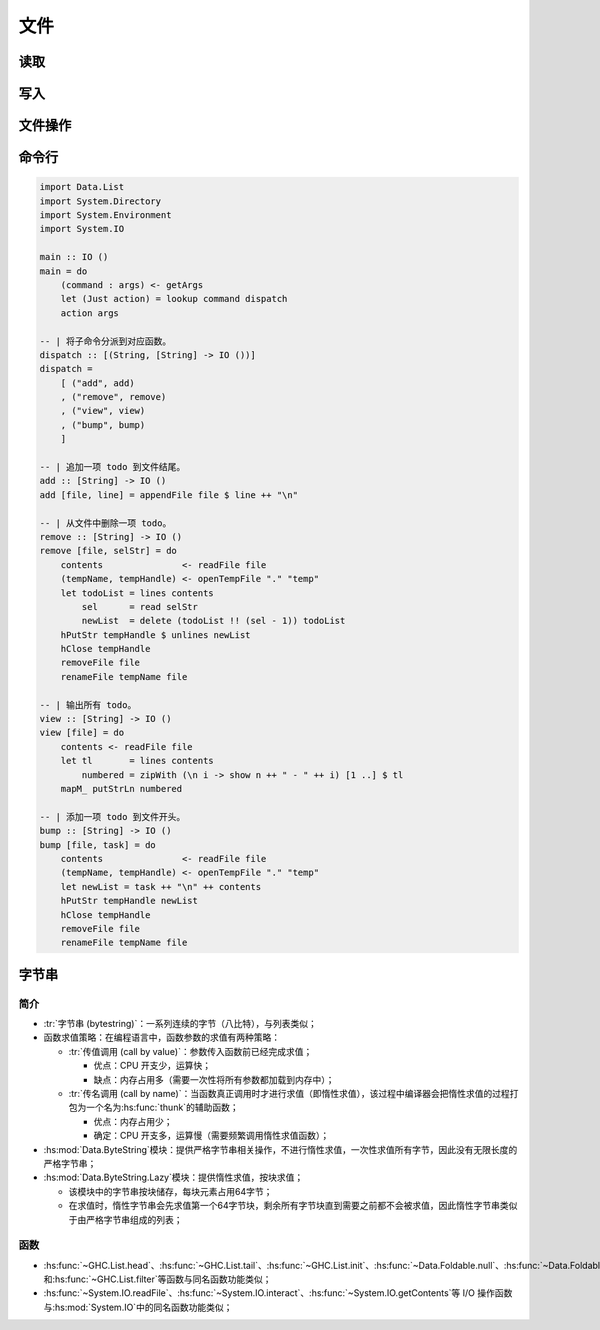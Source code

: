 .. highlight:: haskell
   :linenothreshold: 10

====
文件
====

.. hs:module:: System.IO

读取
====

.. hs:function:: getContents :: IO String

   从标准输入接受字符串，遇到文件终止符结束执行。

   :hs:func:`getContents`\ 函数是惰性的，即不会一次性读取所有文件内容。
   
   Haskell 中文本文件默认按行读取，二进制文件默认按字节块读取。

   .. code-block::

      main :: IO ()
      main = do
          cont <- getContents
          putStr $ shortOnly cont

      -- | 过滤掉短行。
      shortOnly :: String -> String
      shortOnly = unlines . filter ((< 10) . length) . lines

.. hs:function:: hSetBuffering :: Handle -> BufferMode -> IO ()

   修改文件读取函数的读取模式。

   ``Handle``\ 类型见\ :hs:func:`openFile`\ 函数。

   ``BufferMode``\ 类型为枚举类型，包含3种模式：

   .. collapse:: 源码

      .. code-block::
         :linenos:

         data BufferMode = NoBuffering
                         | LineBuffering
                         | BlockBuffering (Maybe Int)

   - ``NoBuffering``\ 模式按字符读取，不建议使用；
   - ``LineBuffering``\ 模式按行读取；
   - ``BlockBuffering``\ ：按字节块读取；

     - ``Just Int``\ ：指定块的字节大小；
     - ``Nothing``\ ：由系统决定块的字节大小；

   .. code-block::

      import System.IO

      main :: IO ()
      main = do
          withFile
              "sample.log"
              ReadMode
              (\h -> do
                  hSetBuffering h $ BlockBuffering (Just 2048)
                  cont <- hGetContents h
                  putStr cont
              )

.. hs:function:: interact :: (String -> String) -> IO ()

   对\ :hs:func:`getContents`\ 函数的封装，对读入的文件内容应用函数并输出。

   .. code-block::

      -- | 过滤掉短行并输出。
      main :: IO ()
      main = interact $ unlines . filter ((< 10) . length) . lines

   .. collapse:: 源码

      .. code-block::
         :linenos:

         interact ::  (String -> String) -> IO ()
         interact f = do s <- getContents
                         putStr (f s)

.. hs:function:: openFile :: FilePath -> IOMode -> IO Handle

   接受一个文件路径和\ ``IOMode``\ 类型数据，打开文件并返回文件操作对象。同一文件同时只能有一个文件操作符。

   ``FilePath``\ 类型是\ ``String``\ 的同义词。

   .. collapse:: 源码

      .. code-block::
         :linenos:

         type FilePath = String

   ``IOMode``\ 类型为枚举数据类型，包含4种读写模式。

   .. collapse:: 源码

      .. code-block::
         :linenos:

         data IOMode = ReadMode
                     | WriteMode
                     | AppendMode
                     | ReadWriteMode

   ``Handle``\ 类型代表文件所在地址。

.. hs:function:: hGetContents :: Handle -> IO String

   与\ :hs:func:`getContents`\ 函数类似，但接受一个文件处理对象，读取文件内容并返回为\ ``IO String``\ 。

.. hs:function:: hClose :: Handle -> IO ()

   关闭文件操作对象，任何用\ :hs:func:`openFile`\ 函数打开的文件都必须关闭。

   .. code-block::

      import System.IO

      main :: IO ()
      main = do
          handle <- openFile "sample.log" ReadMode
          contents <- hGetContents handle
          putStr contents
          hClose handle

.. hs:function:: withFile :: FilePath -> IOMode -> (Handle -> IO r) -> IO r

   将文件路径打开为一个文件操作对象，对该对象应用函数，返回结果并关闭文件操作对象。

   .. code-block::

      import System.IO

      main :: IO ()
      main = do
          withFile
              "sample.log"
              ReadMode
              (\handle -> do
                  contents <- hGetContents handle
                  putStr contents
              )

.. hs:function:: hGetLine :: Handle -> IO String

.. hs:function:: hGetChar :: Handle -> IO Char

   与对应函数相似，但作用于文件操作对象，而非标准输入输出。

   .. code-block::

      import System.IO 

      main :: IO ()
      main = do
          withFile
              "sample.log"
              ReadMode
              (\h -> do
                  line <- hGetLine h
                  putStr line
              )

.. hs:function:: readFile :: FilePath -> IO String

   读取文件，返回内容并关闭操作对象。

   .. code-block::

      main :: IO ()
      main = do
          cont <- readFile "sample.log"
          putStr cont

写入
====

.. hs:function:: hPutStr :: Handle -> String -> IO ()

.. hs:function:: hPutStrLn :: Handle -> String -> IO ()

.. hs:function:: hPrint :: Show a => Handle -> a -> IO ()

   与对应函数相似，但作用于文件操作对象，而非标准输入输出。

.. hs:function:: writeFile :: FilePath -> String -> IO ()

   将字符串写入文件，若文件存在，则覆盖原内容。

   .. code-block::

      import Data.Char

      main :: IO ()
      main = do
          cont <- readFile "sample.log"
          writeFile "alice.log" (map toUpper cont)

.. hs:function:: appendFile :: FilePath -> String -> IO ()

   与\ :hs:func:`writeFile`\ 函数类似，但若文件存在，则追加到文件结尾。

   .. code-block::

      main :: IO ()
      main = do
          todoItem <- getLine
          appendFile "todo.txt" (todoItem ++ "\n")

.. hs:function:: hFlush :: Handle -> IO ()

   强制将缓存区中的内容中文件中读取出来或写入文件。

   Haskell 默认按照\ :hs:func:`hSetBuffering`\ 函数的设置，达到一定数据量后执行读取或写入。

   在关闭文件操作对象前也会进行一次读取或写入。

文件操作
========

.. hs:function:: openTempFile :: FilePath -> String -> IO (FilePath, Handle)

   创建临时文件。创建的临时文件不会自动删除，需要手动删除。

   路径表示临时文件所在目录，若不存在则报错。

   字符串表示临时文件的模板名，函数会自动在名称后添加随机字符，保证其他文件不会被意外覆盖。

   以序对返回临时文件的路径和其操作对象。

   .. code-block::

      import System.IO

      -- | 生成临时文件。
      --
      -- ==== __例子：__
      -- >>> main
      -- ./temp6473-0
      -- {handle: ./temp6473-0}
      --
      -- >>> main
      -- ./temp6473-1
      -- {handle: ./temp6473-1}
      --
      -- >>> :!ls
      -- ./temp6473-0    ./temp6473-1
      main :: IO ()
      main = do
          (tempName, tempHandle) <- openTempFile "." "temp"
          putStrLn tempName
          print tempHandle

.. hs:module:: System.Directory

.. hs:function:: removeFile :: FilePath -> IO ()

   接受文件路径（而不是操作对象）作为参数，删除文件。

.. hs:function:: renameFile :: FilePath -> FilePath -> IO ()

   接受两个文件路径（而不是操作对象）作为参数，重命名文件。

   .. tabs::

      .. tab:: deleteTodo.hs

         .. code-block::

            import Data.List
            import System.Directory
            import System.IO

            main :: IO ()
            main = do
                contents               <- readFile "todo.txt"
                (tempName, tempHandle) <- openTempFile "." "temp"
                -- 打印所有选项
                let tl      = lines contents
                    options = zipWith (\n i -> show n ++ " " ++ i) [1..] tl
                putStrLn "Current todo items you have:"
                mapM_ putStrLn options
                -- 选择一项并删除
                putStrLn "Which one do you want to delete?"
                selStr <- getLine
                -- 将新列表写入临时文件
                let sel     = read selStr
                    newList = delete (tl !! (sel - 1)) tl
                hPutStr tempHandle $ unlines newList -- 备注*
                hClose tempHandle
                putStrLn "Deletion done."
                -- 删除旧文件并重命名临时文件
                removeFile "todo.txt"
                renameFile tempName "todo.txt"

            -- 备注: 不应该使用 'writeFile' 函数，因为该函数会为
            --       临时文件创建新的文件操作对象，可能会因为操作
            --       对象冲突而报错（"resource busy (file is locked)"）

      .. tab:: 控制台

         .. code-block:: console

            $ cat todo.txt
            Walk the dog
            Iron the dishes
            Take salad out of the oven
            $ runghc deleteTodo.hs
            Current todo items you have:
            1 Walk the dog
            2 Iron the dishes
            3 Take salad out of the oven
            Which one do you want to delete?
            2
            Deletion done.
            $ cat todo.txt
            Walk the dog
            Take salad out of the oven

.. hs:function:: copyFile :: FilePath -> FilePath -> IO ()

   将第一个文件的内容复制到第二个文件中。

   .. code-block::

      import System.Directory

      main :: IO ()
      main = copyFile "todo.txt" "todo-old.txt"

.. hs:function:: doesFileExist :: FilePath -> IO Bool

   检查文件是否存在。

   .. code-block::

      import System.Directory
      import System.Environment

      main :: IO ()
      main = do
          (fileName : _) <- getArgs
          fileExists     <- doesFileExist fileName
          if fileExists
              then putStrLn $ fileName ++ " exists."
              else putStrLn $ fileName ++ " does not exist."

.. hs:module:: System.Environment

命令行
======

.. hs:function:: getArgs :: IO [String]

   获取命令的参数，支持模式匹配。

.. hs:function:: getProgName :: IO String

   获取命令名。

   .. tabs::

      .. tab:: PrintArg.hs

         .. code-block::

            import System.Environment
            import System.IO

            main :: IO ()
            main = do
                args <- getArgs
                progName <- getProgName
                putStrLn "=> Arguments:"
                mapM_ putStrLn args
                putStrLn "=> Program name:"
                putStrLn progName

      .. tab:: 控制台

         .. code-block:: console
            :linenos:

            $ runghc PrintArgs.hs first second "multi word args"
            => Arguments:
            first
            second
            multi word args
            => Program name:
            PrintArgs.hs

.. code-block::

   import Data.List
   import System.Directory
   import System.Environment
   import System.IO

   main :: IO ()
   main = do
       (command : args) <- getArgs
       let (Just action) = lookup command dispatch
       action args

   -- | 将子命令分派到对应函数。
   dispatch :: [(String, [String] -> IO ())]
   dispatch =
       [ ("add", add)
       , ("remove", remove)
       , ("view", view)
       , ("bump", bump)
       ]

   -- | 追加一项 todo 到文件结尾。
   add :: [String] -> IO ()
   add [file, line] = appendFile file $ line ++ "\n"

   -- | 从文件中删除一项 todo。
   remove :: [String] -> IO ()
   remove [file, selStr] = do
       contents               <- readFile file
       (tempName, tempHandle) <- openTempFile "." "temp"
       let todoList = lines contents
           sel      = read selStr
           newList  = delete (todoList !! (sel - 1)) todoList
       hPutStr tempHandle $ unlines newList
       hClose tempHandle
       removeFile file
       renameFile tempName file

   -- | 输出所有 todo。
   view :: [String] -> IO ()
   view [file] = do
       contents <- readFile file
       let tl       = lines contents
           numbered = zipWith (\n i -> show n ++ " - " ++ i) [1 ..] $ tl
       mapM_ putStrLn numbered

   -- | 添加一项 todo 到文件开头。
   bump :: [String] -> IO ()
   bump [file, task] = do
       contents               <- readFile file
       (tempName, tempHandle) <- openTempFile "." "temp"
       let newList = task ++ "\n" ++ contents
       hPutStr tempHandle newList
       hClose tempHandle
       removeFile file
       renameFile tempName file

字节串
======

简介
----

- :tr:`字节串 (bytestring)`\ ：一系列连续的字节（八比特），与列表类似；
- 函数求值策略：在编程语言中，函数参数的求值有两种策略：

  - :tr:`传值调用 (call by value)`\ ：参数传入函数前已经完成求值；

    - 优点：CPU 开支少，运算快；
    - 缺点：内存占用多（需要一次性将所有参数都加载到内存中）；

  - :tr:`传名调用 (call by name)`\ ：当函数真正调用时才进行求值（即惰性求值），该过程中编译器会把惰性求值的过程打包为一个名为\ :hs:func:`thunk`\ 的辅助函数；

    - 优点：内存占用少；
    - 确定：CPU 开支多，运算慢（需要频繁调用惰性求值函数）；

- :hs:mod:`Data.ByteString`\ 模块：提供严格字节串相关操作，不进行惰性求值，一次性求值所有字节，因此没有无限长度的严格字节串；
- :hs:mod:`Data.ByteString.Lazy`\ 模块：提供惰性求值，按块求值；

  - 该模块中的字节串按块储存，每块元素占用64字节；
  - 在求值时，惰性字节串会先求值第一个64字节块，剩余所有字节块直到需要之前都不会被求值，因此惰性字节串类似于由严格字节串组成的列表；

函数
----

- :hs:func:`~GHC.List.head`\ 、\ :hs:func:`~GHC.List.tail`\ 、\ :hs:func:`~GHC.List.init`\ 、\ :hs:func:`~Data.Foldable.null`\ 、\ :hs:func:`~Data.Foldable.length`\ 、\ :hs:func:`~GHC.Base.map`\ 、\ :hs:func:`~GHC.List.reverse`\ 、\ :hs:func:`fold*`\ 、\ :hs:func:`~Data.Foldable.concat`\ 、\ :hs:func:`~GHC.List.takeWhile`\ 和\ :hs:func:`~GHC.List.filter`\ 等函数与同名函数功能类似；

- :hs:func:`~System.IO.readFile`\ 、\ :hs:func:`~System.IO.interact`\ 、\ :hs:func:`~System.IO.getContents`\ 等 I/O 操作函数与\ :hs:mod:`System.IO`\ 中的同名函数功能类似；

.. hs:module:: Data.ByteString.Lazy

.. hs:function:: pack :: [Word8] -> ByteString

   接受\ ``Word8``\ 类型列表，并返回字节串。

   ``Word8``\ 类型表示 8 比特无符号整数，即 0-255 闭区间。若数字超过该范围，则 GHC 会抛出警告，并对数字取模。

   .. code-block::

      import qualified Data.ByteString as S
      import qualified Data.ByteString.Lazy as L
      import Data.Word

      exp1 = 23 :: Word8 -- 23
      exp2 = 300 :: Word8
             -- warning: [-overflowed-literals]
             --     Literal 300 is out of the Word8 range 0..255
             -- 44
      exp3 = L.pack [99, 97, 110] -- "can"
      exp4 = L.pack [97 .. 122]   -- "abcdefghijklmnopqrstuvwxyz"

.. hs:function:: unpack :: ByteString -> [Word8]

   将字节串转换为\ ``Word8``\ 类型列表。

   .. code-block::

      exp5 = L.unpack $ L.pack [99, 97, 110] -- [99,97,110]

.. hs:function:: fromChunks :: [Data.ByteString.ByteString] -> ByteString

   将严格字节串列表转换为惰性字节串。

   .. code-block::

      exp6 = L.fromChunks [S.pack [40..42], S.pack [43..45]]
             -- "()*+,-"

.. hs:function:: toChunks :: ByteString -> [Data.ByteString.ByteString]

   将惰性字节串转换为严格字节串列表。

   .. code-block::

      exp7 = L.toChunks $ L.pack [40..45] -- ["()*+,-"]

.. hs:function:: cons :: Word8 -> ByteString -> ByteString

   类似列表的\ ``:``\ 值构造器，将一个字节添加至字节串头，但当字节串头长度不满一个字节块时，将新建一个新的字节块。

   .. code-block::

      exp8 = L.cons 50 . L.pack $ [51 .. 55] -- "234567"
      exp9 = L.toChunks exp8                 -- ["2","34567"]

.. hs:function:: cons' :: Word8 -> ByteString -> ByteString

   :hs:func:`cons`\ 函数的严格版，当字节串头长度不满一个字节块时，添加字节时会尝试将字节和字节串头合并，而非新建字节块。

   .. code-block::

      exp10 = L.cons' 50 . L.pack $ [51 .. 55] -- "234567"
      exp11 = L.toChunks exp10                 -- ["234567"]

.. hs:function:: empty :: ByteString

   返回一个空的惰性字节串。

   .. code-block::

      exp12 = L.empty -- ""

.. hs:module:: Data.ByteString

.. hs:function:: pack :: [Word8] -> ByteString

.. hs:function:: unpack :: ByteString -> [Word8]

.. hs:function:: cons :: Word8 -> ByteString -> ByteString

.. hs:function:: empty :: ByteString

   与\ :hs:mod:`Data.ByteString.Lazy`\ 模块中的同名函数功能类似，但作用于严格字符串。
